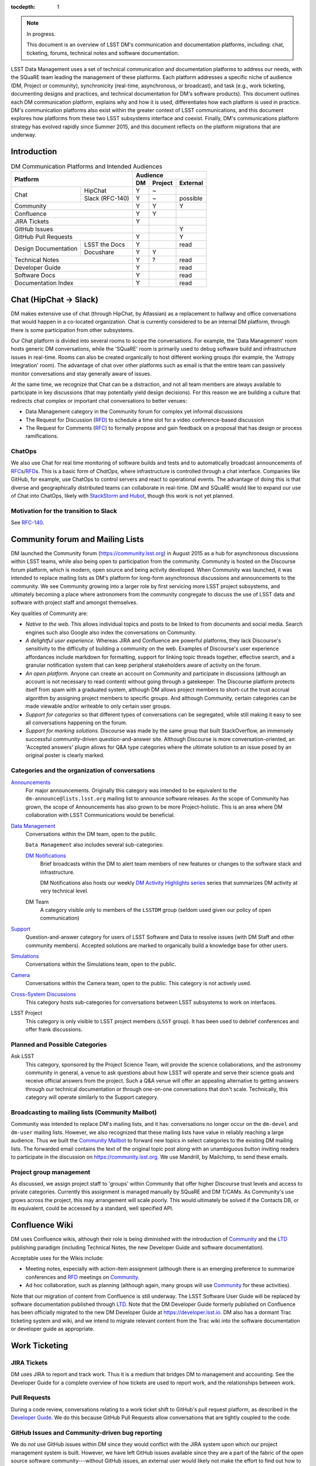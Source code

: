 :tocdepth: 1

.. note::

   In progress.

   This document is an overview of LSST DM's communication and documentation platforms, including: chat, ticketing, forums, technical notes and software documentation.

LSST Data Management uses a set of technical communication and documentation platforms to address our needs, with the SQuaRE team leading the management of these platforms.
Each platform addresses a specific niche of audience (DM, Project or community), synchronicity (real-time, asynchronous, or broadcast), and task (e.g., work ticketing, documenting designs and practices, and technical documentation for DM's software products).
This document outlines each DM communication platform, explains why and how it is used, differentiates how each platform is used in practice.
DM's communication platforms also exist within the greater context of LSST communications, and this document explores how platforms from these two LSST subsystems interface and coexist.
Finally, DM's communications platform strategy has evolved rapidly since Summer 2015, and this document reflects on the platform migrations that are underway.

.. _intro:

Introduction
============

.. table:: DM Communication Platforms and Intended Audiences

   +--------------------------------------+-------------------------+
   |                                      | Audience                |
   |                                      +----+---------+----------+
   | Platform                             | DM | Project | External |
   +======+===============================+====+=========+==========+
   | Chat | HipChat                       | Y  | ~       |          |
   |      +-------------------------------+----+---------+----------+
   |      | Slack (RFC-140)               | Y  | ~       | possible |
   +------+-------------------------------+----+---------+----------+
   | Community                            | Y  | Y       | Y        |
   +--------------------------------------+----+---------+----------+
   | Confluence                           | Y  | Y       |          |
   +--------------------------------------+----+---------+----------+
   | JIRA Tickets                         | Y  |         |          |
   +--------------------------------------+----+---------+----------+
   | GitHub Issues                        |    |         | Y        |
   +--------------------------------------+----+---------+----------+
   | GitHub Pull Requests                 | Y  |         | Y        |
   +----------------------+---------------+----+---------+----------+
   | Design Documentation | LSST the Docs | Y  |         | read     |
   |                      +---------------+----+---------+----------+
   |                      | Docushare     | Y  | Y       |          |
   +----------------------+---------------+----+---------+----------+
   | Technical Notes                      | Y  | ?       | read     |
   +--------------------------------------+----+---------+----------+
   | Developer Guide                      | Y  |         | read     |
   +--------------------------------------+----+---------+----------+
   | Software Docs                        | Y  |         | read     |
   +--------------------------------------+----+---------+----------+
   | Documentation Index                  | Y  |         | read     |
   +--------------------------------------+----+---------+----------+

.. _chat:

Chat (HipChat → Slack)
======================

DM makes extensive use of chat (through HipChat, by Atlassian) as a replacement to hallway and office conversations that would happen in a co-located organization.
Chat is currently considered to be an internal DM platform, through there is some participation from other subsystems.

Our Chat platform is divided into several rooms to scope the conversations.
For example, the 'Data Management' room hosts generic DM conversations, while the 'SQuaRE' room is primarily used to debug software build and infrastructure issues in real-time.
Rooms can also be created organically to host different working groups (for example, the 'Astropy Integration' room).
The advantage of chat over other platforms such as email is that the entire team can passively monitor conversations and stay generally aware of issues.

At the same time, we recognize that Chat can be a distraction, and not all team members are always available to participate in key discussions (that may potentially yield design decisions).
For this reason we are building a culture that redirects chat complex or important chat conversations to better venues:

- Data Management category in the Community forum for complex yet informal discussions
- The Request for Discussion (|rfd|) to schedule a time slot for a video conference-based discussion
- The Request for Comments (|rfc|) to formally propose and gain feedback on a proposal that has design or process ramifications.

ChatOps
-------

We also use Chat for real time monitoring of software builds and tests and to automatically broadcast announcements of |rfc|\ s/|rfd|\ s.
This is a basic form of *ChatOps,* where infrastructure is controlled through a chat interface.
Companies like GitHub, for example, use ChatOps to control servers and react to operational events.
The advantage of doing this is that diverse and geographically distributed teams can collaborate in real-time.
DM and SQuaRE would like to expand our use of Chat into ChatOps, likely with `StackStorm and Hubot <http://stackstorm.com/2015/06/08/enhanced-chatops-from-stackstorm/>`_, though this work is not yet planned.

.. _slack:

Motivation for the transition to Slack
--------------------------------------

See `RFC-140 <https://jira.lsstcorp.org/browse/RFC-140>`_.

.. _community:

Community forum and Mailing Lists
=================================

DM launched the Community forum (https://community.lsst.org) in August 2015 as a hub for asynchronous discussions within LSST teams, while also being open to participation from the community.
Community is hosted on the Discourse forum platform, which is modern, open source and being activity developed.
When Community was launched, it was intended to replace mailing lists as DM's platform for long-form asynchronous discussions and announcements to the community.
We see Community growing into a larger role by first servicing more LSST project subsystems, and ultimately becoming a place where astronomers from the community congregate to discuss the use of LSST data and software with project staff and amongst themselves.

Key qualities of Community are:

- *Native to the web.* This allows individual topics and posts to be linked to from documents and social media. Search engines such also Google also index the conversations on Community.
- *A delightful user experience.* Whereas JIRA and Confluence are powerful platforms, they lack Discourse's sensitivity to the difficulty of building a community on the web. Examples of Discourse's user experience affordances include markdown for formatting, support for linking topic threads together, effective search, and a granular notification system that can keep peripheral stakeholders aware of activity on the forum.
- *An open platform.* Anyone can create an account on Community and participate in discussions (although an account is not necessary to read content) without going through a gatekeeper. The Discourse platform protects itself from spam with a graduated system, although DM allows project members to short-cut the trust accrual algorithm by assigning project members to specific groups. And although Community, certain categories can be made viewable and/or writeable to only certain user groups.
- *Support for categories* so that different types of conversations can be segregated, while still making it easy to see all conversations happening on the forum.
- *Support for marking solutions.* Discourse was made by the same group that built StackOverflow, an immensely successful community-driven question-and-answer site. Although Discourse is more conversation-oriented, an 'Accepted answers' plugin allows for Q&A type categories where the ultimate solution to an issue posed by an original poster is clearly marked.

Categories and the organization of conversations
------------------------------------------------

`Announcements <https://community.lsst.org/c/announce>`_
   For major announcements. Originally this category was intended to be equivalent to the ``dm-announce@lists.lsst.org`` mailing list to announce software releases. As the scope of Community has grown, the scope of Announcements has also grown to be more Project-holistic. This is an area where DM collaboration with LSST Communications would be beneficial.

`Data Management <https://community.lsst.org/c/dm>`_
   Conversations within the DM team, open to the public.

   ``Data Management`` also includes several sub-categories:

   `DM Notifications <https://community.lsst.org/c/dm/dm-notifications>`_
      Brief broadcasts within the DM to alert team members of new features or changes to the software stack and infrastructure.

      DM Notifications also hosts our weekly `DM Activity Highlights series <https://community.lsst.org/tags/dm-highlights>`_ series that summarizes DM activity at very technical level.
   
   DM Team
      A category visible only to members of the ``LSSTDM`` group (seldom used given our policy of open communication)

`Support <https://community.lsst.org/c/qa>`_
   Question-and-answer category for users of LSST Software and Data to resolve issues (with DM Staff and other community members). Accepted solutions are marked to organically build a knowledge base for other users.

`Simulations <https://community.lsst.org/c/sims>`_
   Conversations within the Simulations team, open to the public.

`Camera <https://community.lsst.org/c/camera>`_
   Conversations within the Camera team, open to the public. This category is not actively used.

`Cross-System Discussions <https://community.lsst.org/c/systems>`_
   This category hosts sub-categories for conversations between LSST subsystems to work on interfaces.

LSST Project
   This category is only visible to LSST project members (``LSST`` group). It has been used to debrief conferences and offer frank discussions.

Planned and Possible Categories
-------------------------------

Ask LSST
   This category, sponsored by the Project Science Team, will provide the science collaborations, and the astronomy community in general, a venue to ask questions about how LSST will operate and serve their science goals and receive official answers from the project.
   Such a Q&A venue will offer an appealing alternative to getting answers through our technical documentation or through one-on-one conversations that don't scale.
   Technically, this category will operate similarly to the Support category.

Broadcasting to mailing lists (Community Mailbot)
-------------------------------------------------

Community was intended to replace DM's mailing lists, and it has: conversations no longer occur on the ``dm-devel`` and ``dm-user`` mailing lists.
However, we also recognized that these mailing lists have value in reliably reaching a large audience.
Thus we built the `Community Mailbot <https://github.com/lsst-sqre/community_mailbot>`_ to forward new topics in select categories to the existing DM mailing lists.
The forwarded email contains the text of the original topic post along with an unambiguous button inviting readers to participate in the discussion on https://community.lsst.org.
We use Mandrill, by Mailchimp, to send these emails.

Project group management
------------------------

As discussed, we assign project staff to 'groups' within Community that offer higher Discourse trust levels and access to private categories.
Currently this assignment is managed manually by SQuaRE and DM T/CAMs.
As Community's use grows across the project, this may arrangement will scale poorly.
This would ultimately be solved if the Contacts DB, or its equivalent, could be accessed by a standard, well specified API.

.. _confluence:

Confluence Wiki
===============

DM uses Confluence wikis, although their role is being diminished with the introduction of |clo| and the |ltd| publishing paradigm (including Technical Notes, the new Developer Guide and software documentation).

Acceptable uses for the Wikis include:

- Meeting notes, especially with action-item assignment (although there is an emerging preference to summarize conferences and |rfd| meetings on |clo|.
- Ad hoc collaboration, such as planning (although again, many groups will use |clo| for these activities).

Note that our migration of content from Confluence is still underway.
The LSST Software User Guide will be replaced by software documentation published through |ltd|.
Note that the DM Developer Guide formerly published on Confluence has been officially migrated to the new DM Developer Guide at https://developer.lsst.io.
DM also has a dormant Trac ticketing system and wiki, and we intend to migrate relevant content from the Trac wiki into the software documentation or developer guide as appropriate.

.. _tickets:

Work Ticketing
==============

JIRA Tickets
------------

DM uses JIRA to report and track work.
Thus it is a medium that bridges DM to management and accounting.
See the Developer Guide for a complete overview of how tickets are used to report work, and the relationships between work.

Pull Requests
-------------

During a code review, conversations relating to a work ticket shift to GitHub's pull request platform, as described in the `Developer Guide <http://developer.lsst.io/en/latest/processes/workflow.html#code-review-discussion>`_.
We do this because GitHub Pull Requests allow conversations that are tightly coupled to the code.


GitHub Issues and Community-driven bug reporting
------------------------------------------------

We do *not* use GitHub issues within DM since they would conflict with the JIRA system upon which our project management system is built.
However, we have left GitHub issues available since they are a part of the fabric of the open source software community---without GitHub issues, an external user would likely not make the effort to find out how to report a bug.
Our current policy is to to triage these GitHub issues into JIRA tickets.
See also `RFC-147 'Best practices to report an issue with DM system' <https://jira.lsstcorp.org/browse/RFC-147>`_ for discussion surrounding how to support bug reports from the community.

.. _RFC:

Request for Comments (RFC)
==========================

The RFC process is a core part of DM's decision making process.
We use RFCs to allow anyone in the team to make proposals that have ramifications across DM while also giving all team members an opportunity to comment.
RFCs may be issued for changes in third-party dependencies, changes to designs and interfaces within the DM software, or changes to our developer processes.
The RFC platform is hosted on JIRA so that decision status and linkage to work tickets can be tracked.

See the `Developer Guide <http://developer.lsst.io/en/latest/processes/decision_process.html#request-for-comments-rfc-process>`_ for more information.

.. _RFD:

Request for Discussion (RFD)
============================

Although DM has regular meetings for specific individuals, there is often a need to host *ad hoc* video conference meetings to discuss an issue more expeditiously than on Community, while still ensuring the availability of key team members.
For this need we use the Request for Discussion process (RFD).
RFDs meetings are held in a standing weekly time slot, with a JIRA project being used to reserve that time slot.

See the `Developer Guide <http://developer.lsst.io/en/latest/processes/decision_process.html#request-for-discussion-rfd-process>`_ for more information.

.. _LTD:

LSST the Docs Publishing Platform
=================================

*LSST the Docs* is a publishing platform and ecosystem that underpins DM's various flavors of technical documentation: change-controlled documents, technical notes, the Developer Guide, and software/data documentation.
The platform is intended to give our development team a set of common tools to write documents in a consistent style, while using best practices to deploy (publish) documentation.
This allows our development team to communicate effectively and efficiently, and benefit from a core technical base built by the DM team and the open source community.

*LSST the Docs* can be summarized by a stack of technologies: reStructuredText, GitHub, Sphinx, and the *LSST the Docs* continuous delivery service.

ReStructured Text
-----------------

ReStructuredText is a plain-text markup language, similar to Markdown and LaTeX.
We specifically chose reStructuredText because it *the* standard markup language in the Python community (in which DM participates) and because it is explicitly designed to be user-extensible.
These extensions come from both the open source community (including rich tools for writing Math and documenting application programming interfaces) and DM itself (such as a short-hand for referencing other DM documents, or a system for citing astronomical literature, among other possibilities).

GitHub collaboration
--------------------

Since they are simple plain text files, reStructuredText documents are managed GitHub and benefit from DM's regular `development workflow <http://developer.lsst.io/en/latest/processes/workflow.html>`_ (including ticketing and reviews).
This collaboration model is not possible with Confluence wiki pages or word processor files.

Sphinx and web-native documentation
-----------------------------------

By writing in reStructuredText, we also benefit from the `Sphinx <http://www.sphinx-doc.org/en/stable/>`_ tool for building documentation websites.
Natively publishing documents to the web, as opposed to static PDF files, is fundamental to successful, modern documentation.

- Information is discoverable through search and hyperlinks (including deep links to specific sections).
  There is no dissonance from switching from searching for a document on the web and then reading reading it elsewhere in a PDF viewer.
- Web-based documentation naturally builds an organic network of internal links that improve content wayfinding.
- Websites are rendered equally well on small and large screens, thanks to responsive design practices.
- Websites can include interactive elements, such as dynamic figures or Python notebooks to test code.
- Websites can be updated continuously.

In *LSST the Docs*, PDF is treated as an archival format, while the web site is the reader-facing product.

Continuous documentation delivery with LSST the Docs
----------------------------------------------------

Continuous delivery describes a process where documentation is ready for publication whenever content is changed, thanks to a highly automated pipeline.
When revised documentation content is pushed to GitHub, it is built, tested, and made available in a staging environment to the team.
When a team choses (using my merging changes to the GitHub master), the new content to automatically published.

`Read the Docs <https://readthedocs.org/>`_ is popular continuous delivery service for Sphinx documentation, and we have used it widely for technical notes and design documents.
However, Read the Docs limits our ability to provision new documentation projects through an well-defined API, and more fundamentally, limits our ability to control the build environment for documentation.
LSST software documentation requires that the software itself be built, which demands a customized build environment.
To solve these issues, we have built a service described in `SQR-006: Documentation Deployment Service for LSST's Eups-based Software <http://sqr-006.lsst.io/>`_.

Domains: lsst.org/codes/io
--------------------------

TODO

Change-Controlled Design Documents
==================================

TODO

Technical Notes
===============

TODO

See `SQR-000: The LSST DM Technical Note Publishing Platform <http://sqr-000.lsst.io/en/master/>`_ for more information.

Developer Guide
===============

TODO

https://developer.lsst.io

Software Documentation
======================

TODO

A Documentation Index
=====================

TODO

LSST's documentation, as described above, consists of a constellation of design documents, technical notes, and documentation sites for specific software projects and data releases.
In addition, DM also produces presentations, conference proceedings and published academic articles.
For these to documents to be effective, they need to be discoverable.
We intend to solve the documentation discovery problem with a highly useable, well publicized, central documentation landing page.

- Dynamically updated when new documents are published by LSST the Docs, or made available in ADS/Zenodo.
- Full-text search
- Browse by content type, and also by subject
- Curated collections of documents (e.g top documentation for scientists).
- Awareness of documentation versions; ability to choose a version of the document
- Landing page should be curated to get readers to top documents, such as the Science Pipelines documentation.

.. |clo| replace:: Community_

.. |rfc| replace:: RFC_

.. |rfd| replace:: RFD_

.. |ltd| replace:: LTD_

